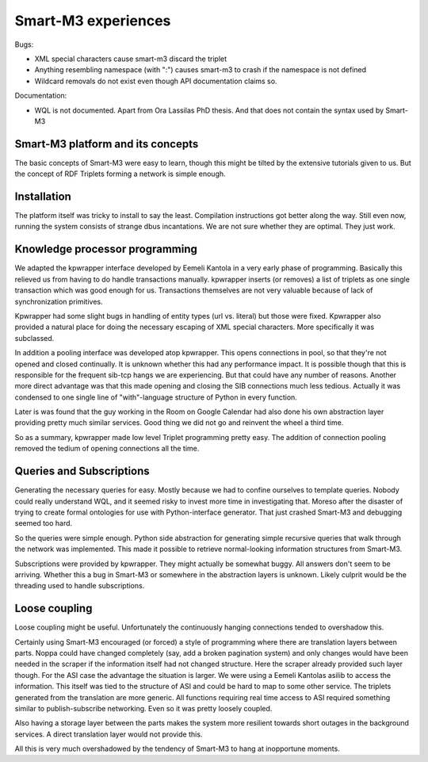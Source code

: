 ====================
Smart-M3 experiences
====================

Bugs:

* XML special characters cause smart-m3 discard the triplet

* Anything resembling namespace (with ":") causes smart-m3 to crash if the
  namespace is not defined

* Wildcard removals do not exist even though API documentation claims so.

Documentation:

* WQL is not documented. Apart from Ora Lassilas PhD thesis. And that does
  not contain the syntax used by Smart-M3

Smart-M3 platform and its concepts
==================================

The basic concepts of Smart-M3 were easy to learn, though this might be
tilted by the extensive tutorials given to us.  But the concept of RDF
Triplets forming a network is simple enough.

Installation
============

The platform itself was tricky to install to say the least. Compilation
instructions got better along the way.  Still even now, running the system
consists of strange dbus incantations.  We are not sure whether they are
optimal.  They just work.

Knowledge processor programming
===============================

We adapted the kpwrapper interface developed by Eemeli Kantola in a very
early phase of programming.  Basically this relieved us from having to do
handle transactions manually.  kpwrapper inserts (or removes) a list of
triplets as one single transaction which was good enough for us. 
Transactions themselves are not very valuable because of lack of
synchronization primitives.

Kpwrapper had some slight bugs in handling of entity types (url vs. literal)
but those were fixed.  Kpwrapper also provided a natural place for doing the
necessary escaping of XML special characters.  More specifically it was
subclassed.

In addition a pooling interface was developed atop kpwrapper. This opens
connections in pool, so that they're not opened and closed continually.  It
is unknown whether this had any performance impact.  It is possible though
that this is responsible for the frequent sib-tcp hangs we are experiencing. 
But that could have any number of reasons.  Another more direct advantage
was that this made opening and closing the SIB connections much less
tedious.  Actually it was condensed to one single line of "with"-language
structure of Python in every function.

Later is was found that the guy working in the Room on Google Calendar had
also done his own abstraction layer providing pretty much similar services. 
Good thing we did not go and reinvent the wheel a third time.

So as a summary, kpwrapper made low level Triplet programming pretty easy.
The addition of connection pooling removed the tedium of opening connections
all the time.

Queries and Subscriptions
=========================

Generating the necessary queries for easy. Mostly because we had to confine
ourselves to template queries.  Nobody could really understand WQL, and it
seemed risky to invest more time in investigating that.  Moreso after the
disaster of trying to create formal ontologies for use with Python-interface
generator.  That just crashed Smart-M3 and debugging seemed too hard.

So the queries were simple enough. Python side abstraction for generating
simple recursive queries that walk through the network was implemented. 
This made it possible to retrieve normal-looking information structures from
Smart-M3.

Subscriptions were provided by kpwrapper. They might actually be somewhat
buggy.  All answers don't seem to be arriving.  Whether this a bug in
Smart-M3 or somewhere in the abstraction layers is unknown.  Likely culprit
would be the threading used to handle subscriptions.

Loose coupling
==============

Loose coupling might be useful. Unfortunately the continuously hanging
connections tended to overshadow this.

Certainly using Smart-M3 encouraged (or forced) a style of programming where
there are translation layers between parts.  Noppa could have changed
completely (say, add a broken pagination system) and only changes would have
been needed in the scraper if the information itself had not changed
structure.  Here the scraper already provided such layer though.  For the
ASI case the advantage the situation is larger.  We were using a Eemeli
Kantolas asilib to access the information.  This itself was tied to the
structure of ASI and could be hard to map to some other service.  The
triplets generated from the translation are more generic.  All functions
requiring real time access to ASI required something similar to
publish-subscribe networking.  Even so it was pretty loosely coupled.

Also having a storage layer between the parts makes the system more
resilient towards short outages in the background services.  A direct
translation layer would not provide this.

All this is very much overshadowed by the tendency of Smart-M3 to hang at
inopportune moments.
